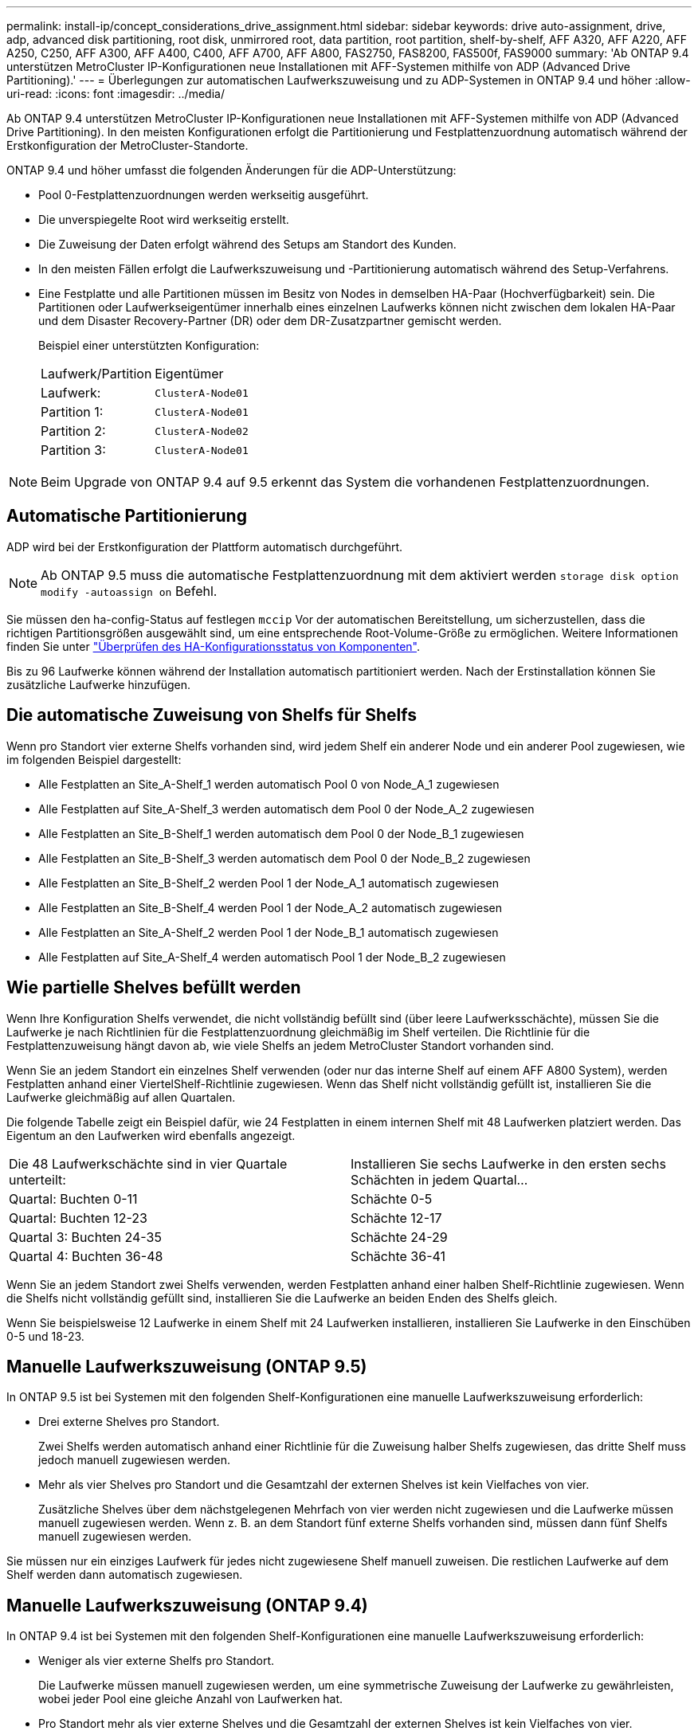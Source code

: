 ---
permalink: install-ip/concept_considerations_drive_assignment.html 
sidebar: sidebar 
keywords: drive auto-assignment, drive, adp, advanced disk partitioning, root disk, unmirrored root, data partition, root partition, shelf-by-shelf, AFF A320, AFF A220, AFF A250, C250, AFF A300, AFF A400, C400, AFF A700, AFF A800, FAS2750, FAS8200, FAS500f, FAS9000 
summary: 'Ab ONTAP 9.4 unterstützen MetroCluster IP-Konfigurationen neue Installationen mit AFF-Systemen mithilfe von ADP (Advanced Drive Partitioning).' 
---
= Überlegungen zur automatischen Laufwerkszuweisung und zu ADP-Systemen in ONTAP 9.4 und höher
:allow-uri-read: 
:icons: font
:imagesdir: ../media/


[role="lead"]
Ab ONTAP 9.4 unterstützen MetroCluster IP-Konfigurationen neue Installationen mit AFF-Systemen mithilfe von ADP (Advanced Drive Partitioning). In den meisten Konfigurationen erfolgt die Partitionierung und Festplattenzuordnung automatisch während der Erstkonfiguration der MetroCluster-Standorte.

ONTAP 9.4 und höher umfasst die folgenden Änderungen für die ADP-Unterstützung:

* Pool 0-Festplattenzuordnungen werden werkseitig ausgeführt.
* Die unverspiegelte Root wird werkseitig erstellt.
* Die Zuweisung der Daten erfolgt während des Setups am Standort des Kunden.
* In den meisten Fällen erfolgt die Laufwerkszuweisung und -Partitionierung automatisch während des Setup-Verfahrens.
* Eine Festplatte und alle Partitionen müssen im Besitz von Nodes in demselben HA-Paar (Hochverfügbarkeit) sein. Die Partitionen oder Laufwerkseigentümer innerhalb eines einzelnen Laufwerks können nicht zwischen dem lokalen HA-Paar und dem Disaster Recovery-Partner (DR) oder dem DR-Zusatzpartner gemischt werden.
+
Beispiel einer unterstützten Konfiguration:

+
|===


| Laufwerk/Partition | Eigentümer 


| Laufwerk: | `ClusterA-Node01` 


| Partition 1: | `ClusterA-Node01` 


| Partition 2: | `ClusterA-Node02` 


| Partition 3: | `ClusterA-Node01` 
|===



NOTE: Beim Upgrade von ONTAP 9.4 auf 9.5 erkennt das System die vorhandenen Festplattenzuordnungen.



== Automatische Partitionierung

ADP wird bei der Erstkonfiguration der Plattform automatisch durchgeführt.


NOTE: Ab ONTAP 9.5 muss die automatische Festplattenzuordnung mit dem aktiviert werden `storage disk option modify -autoassign on` Befehl.

Sie müssen den ha-config-Status auf festlegen `mccip` Vor der automatischen Bereitstellung, um sicherzustellen, dass die richtigen Partitionsgrößen ausgewählt sind, um eine entsprechende Root-Volume-Größe zu ermöglichen. Weitere Informationen finden Sie unter link:https://docs.netapp.com/us-en/ontap-metrocluster/install-ip/task_sw_config_verify_haconfig.html["Überprüfen des HA-Konfigurationsstatus von Komponenten"].

Bis zu 96 Laufwerke können während der Installation automatisch partitioniert werden. Nach der Erstinstallation können Sie zusätzliche Laufwerke hinzufügen.



== Die automatische Zuweisung von Shelfs für Shelfs

Wenn pro Standort vier externe Shelfs vorhanden sind, wird jedem Shelf ein anderer Node und ein anderer Pool zugewiesen, wie im folgenden Beispiel dargestellt:

* Alle Festplatten an Site_A-Shelf_1 werden automatisch Pool 0 von Node_A_1 zugewiesen
* Alle Festplatten auf Site_A-Shelf_3 werden automatisch dem Pool 0 der Node_A_2 zugewiesen
* Alle Festplatten an Site_B-Shelf_1 werden automatisch dem Pool 0 der Node_B_1 zugewiesen
* Alle Festplatten an Site_B-Shelf_3 werden automatisch dem Pool 0 der Node_B_2 zugewiesen
* Alle Festplatten an Site_B-Shelf_2 werden Pool 1 der Node_A_1 automatisch zugewiesen
* Alle Festplatten an Site_B-Shelf_4 werden Pool 1 der Node_A_2 automatisch zugewiesen
* Alle Festplatten an Site_A-Shelf_2 werden Pool 1 der Node_B_1 automatisch zugewiesen
* Alle Festplatten auf Site_A-Shelf_4 werden automatisch Pool 1 der Node_B_2 zugewiesen




== Wie partielle Shelves befüllt werden

Wenn Ihre Konfiguration Shelfs verwendet, die nicht vollständig befüllt sind (über leere Laufwerksschächte), müssen Sie die Laufwerke je nach Richtlinien für die Festplattenzuordnung gleichmäßig im Shelf verteilen. Die Richtlinie für die Festplattenzuweisung hängt davon ab, wie viele Shelfs an jedem MetroCluster Standort vorhanden sind.

Wenn Sie an jedem Standort ein einzelnes Shelf verwenden (oder nur das interne Shelf auf einem AFF A800 System), werden Festplatten anhand einer ViertelShelf-Richtlinie zugewiesen. Wenn das Shelf nicht vollständig gefüllt ist, installieren Sie die Laufwerke gleichmäßig auf allen Quartalen.

Die folgende Tabelle zeigt ein Beispiel dafür, wie 24 Festplatten in einem internen Shelf mit 48 Laufwerken platziert werden. Das Eigentum an den Laufwerken wird ebenfalls angezeigt.

|===


| Die 48 Laufwerkschächte sind in vier Quartale unterteilt: | Installieren Sie sechs Laufwerke in den ersten sechs Schächten in jedem Quartal... 


 a| 
Quartal: Buchten 0-11
 a| 
Schächte 0-5



 a| 
Quartal: Buchten 12-23
 a| 
Schächte 12-17



 a| 
Quartal 3: Buchten 24-35
 a| 
Schächte 24-29



 a| 
Quartal 4: Buchten 36-48
 a| 
Schächte 36-41

|===
Wenn Sie an jedem Standort zwei Shelfs verwenden, werden Festplatten anhand einer halben Shelf-Richtlinie zugewiesen. Wenn die Shelfs nicht vollständig gefüllt sind, installieren Sie die Laufwerke an beiden Enden des Shelfs gleich.

Wenn Sie beispielsweise 12 Laufwerke in einem Shelf mit 24 Laufwerken installieren, installieren Sie Laufwerke in den Einschüben 0-5 und 18-23.



== Manuelle Laufwerkszuweisung (ONTAP 9.5)

In ONTAP 9.5 ist bei Systemen mit den folgenden Shelf-Konfigurationen eine manuelle Laufwerkszuweisung erforderlich:

* Drei externe Shelves pro Standort.
+
Zwei Shelfs werden automatisch anhand einer Richtlinie für die Zuweisung halber Shelfs zugewiesen, das dritte Shelf muss jedoch manuell zugewiesen werden.

* Mehr als vier Shelves pro Standort und die Gesamtzahl der externen Shelves ist kein Vielfaches von vier.
+
Zusätzliche Shelves über dem nächstgelegenen Mehrfach von vier werden nicht zugewiesen und die Laufwerke müssen manuell zugewiesen werden. Wenn z. B. an dem Standort fünf externe Shelfs vorhanden sind, müssen dann fünf Shelfs manuell zugewiesen werden.



Sie müssen nur ein einziges Laufwerk für jedes nicht zugewiesene Shelf manuell zuweisen. Die restlichen Laufwerke auf dem Shelf werden dann automatisch zugewiesen.



== Manuelle Laufwerkszuweisung (ONTAP 9.4)

In ONTAP 9.4 ist bei Systemen mit den folgenden Shelf-Konfigurationen eine manuelle Laufwerkszuweisung erforderlich:

* Weniger als vier externe Shelfs pro Standort.
+
Die Laufwerke müssen manuell zugewiesen werden, um eine symmetrische Zuweisung der Laufwerke zu gewährleisten, wobei jeder Pool eine gleiche Anzahl von Laufwerken hat.

* Pro Standort mehr als vier externe Shelves und die Gesamtzahl der externen Shelves ist kein Vielfaches von vier.
+
Zusätzliche Shelves über dem nächstgelegenen Mehrfach von vier werden nicht zugewiesen und die Laufwerke müssen manuell zugewiesen werden.



Wenn Laufwerke manuell zugewiesen werden, sollten Sie Festplatten symmetrisch zuweisen, wobei jeder Pool eine gleiche Anzahl von Laufwerken zugewiesen ist. Wenn die Konfiguration beispielsweise zwei Storage-Shelfs an jedem Standort umfasst, würden Sie ein Shelf zum lokalen HA-Paar und ein Shelf zum Remote HA-Paar verwenden:

* Weisen Sie die Hälfte der Festplatten auf Site_A-Shelf_1 dem Pool 0 von Node_A_1 zu.
* Weisen Sie die Hälfte der Festplatten auf site_A-Shelf_1 dem Pool 0 von Node_A_2 zu.
* Weisen Sie die Hälfte der Festplatten auf Site_A-Shelf_2 Pool 1 von Node_B_1 zu.
* Weisen Sie die Hälfte der Festplatten auf Site_A-Shelf_2 Pool 1 von Node_B_2 zu.
* Weisen Sie die Hälfte der Festplatten auf Site_B-Shelf_1 dem Pool 0 von Node_B_1 zu.
* Weisen Sie die Hälfte der Festplatten auf Site_B-Shelf_1 dem Pool 0 von Node_B_2 zu.
* Weisen Sie die Hälfte der Festplatten auf Site_B-Shelf_2 Pool 1 von Node_A_1 zu.
* Weisen Sie die Hälfte der Festplatten auf Site_B-Shelf_2 Pool 1 von Node_A_2 zu.




== Hinzufügen von Shelfs zu einer vorhandenen Konfiguration

Die automatische Laufwerkszuweisung unterstützt das symmetrische Hinzufügen von Shelfs zu einer vorhandenen Konfiguration.

Beim Hinzufügen neuer Shelves wendet das System dieselbe Zuweisungsrichtlinie auf neu hinzugefügte Shelfs an. Wenn beispielsweise bei einem einzelnen Shelf pro Standort ein zusätzliches Shelf hinzugefügt wird, wenden die Systeme die vierteljährlichen Regeln für die Zuweisung von Shelfs auf das neue Shelf an.

.Verwandte Informationen
link:concept_required_mcc_ip_components_and_naming_guidelines_mcc_ip.html["Erforderliche MetroCluster IP-Komponenten und Namenskonventionen"]

https://docs.netapp.com/ontap-9/topic/com.netapp.doc.dot-cm-psmg/home.html["Festplatten- und Aggregatmanagement"^]



== ADP- und Festplattenzuordnungsunterschiede nach System in MetroCluster IP-Konfigurationen

Der Betrieb von ADP (Advanced Drive Partitioning) und die automatische Festplattenzuordnung in MetroCluster IP Konfigurationen variiert je nach Systemmodell.


NOTE: In Systemen mit ADP werden Aggregate mithilfe von Partitionen erstellt, in denen jedes Laufwerk in die Partitionen P1, P2 und P3 partitioniert wird. Das Root-Aggregat wird mithilfe von P3-Partitionen erstellt.

Sie müssen die MetroCluster-Grenzwerte für die maximale Anzahl unterstützter Laufwerke und anderer Richtlinien einhalten.

https://hwu.netapp.com["NetApp Hardware Universe"]



=== ADP und Festplattenzuordnung auf AFF A320-Systemen

|===


| Richtlinie | Laufwerke pro Standort | Zuweisungsregeln für Laufwerke | ADP-Layout für Root-Partition 


 a| 
Minimal empfohlene Laufwerke (pro Standort)
 a| 
48 Laufwerke
 a| 
Die Laufwerke auf jedem externen Shelf werden in zwei gleiche Gruppen (Hälften) aufgeteilt. Jedes halbe Shelf wird automatisch einem separaten Pool zugewiesen.
 a| 
Ein Shelf wird von dem lokalen HA-Paar verwendet. Das zweite Shelf wird vom Remote HA-Paar verwendet.

Partitionen auf jedem Shelf werden verwendet, um das Root-Aggregat zu erstellen. Jedes der beiden Plexe im Root-Aggregat enthält die folgenden Partitionen::
+
--
* Acht Partitionen für Daten
* Zwei Paritätspartitionen
* Zwei Ersatzpartitionen


--




 a| 
Mindestens unterstützte Laufwerke (pro Standort)
 a| 
24 Laufwerke
 a| 
Die Laufwerke sind in vier gleiche Gruppen unterteilt. Jedes Quartals-Shelf wird automatisch einem separaten Pool zugewiesen.
 a| 
Jedes der beiden Plexe im Root-Aggregat enthält die folgenden Partitionen:

* Drei Partitionen für Daten
* Zwei Paritätspartitionen
* Eine Ersatzpartition


|===


=== ADP- und Festplattenzuweisung auf AFF A150 und AFF A220 Systemen

|===


| Richtlinie | Laufwerke pro Standort | Zuweisungsregeln für Laufwerke | ADP-Layout für Root-Partition 


 a| 
Minimal empfohlene Laufwerke (pro Standort)
 a| 
Nur interne Laufwerke
 a| 
Die internen Laufwerke sind in vier gleiche Gruppen unterteilt. Jede Gruppe wird automatisch einem separaten Pool zugewiesen, und jeder Pool wird einem separaten Controller in der Konfiguration zugewiesen.


NOTE: Die Hälfte der internen Laufwerke bleibt vor der Konfiguration von MetroCluster unzugewiesen.
 a| 
Das lokale HA-Paar verwendet zwei Quartale. Die anderen zwei Quartale werden von dem Remote HA-Paar verwendet.

Das Root-Aggregat enthält die folgenden Partitionen in jedem Plex:

* Drei Partitionen für Daten
* Zwei Paritätspartitionen
* Eine Ersatzpartition




 a| 
Mindestens unterstützte Laufwerke (pro Standort)
 a| 
16 interne Laufwerke
 a| 
Die Laufwerke sind in vier gleiche Gruppen unterteilt. Jedes Quartals-Shelf wird automatisch einem separaten Pool zugewiesen.

Zwei Viertel auf einem Regal können den gleichen Pool haben. Der Pool wird basierend auf dem Knoten ausgewählt, der das Quartal besitzt:

* Wenn der Eigentümer des lokalen Knotens ist, wird Pool0 verwendet.
* Wenn der Remote-Knoten im Besitz ist, wird Pool1 verwendet.


Ein Shelf mit den Quartalen Q1 bis Q4 kann beispielsweise folgende Aufgaben haben:

* Q1: Node_A_1 pool0
* Q2: Node_A_2 pool0
* Q3: Node_B_1 pool1
* Q4:Node_B_2 Pool1



NOTE: Die Hälfte der internen Laufwerke bleibt vor der Konfiguration von MetroCluster unzugewiesen.
 a| 
Jedes der beiden Plexe im Root-Aggregat enthält die folgenden Partitionen:

* Zwei Partitionen für Daten
* Zwei Paritätspartitionen
* Keine Ersatzteile


|===


=== ADP und Festplattenzuordnung auf AFF C250 und AFF A250 Systemen

|===


| Richtlinie | Laufwerke pro Standort | Zuweisungsregeln für Laufwerke | ADP-Layout für Root-Partition 


 a| 
Minimal empfohlene Laufwerke (pro Standort)
 a| 
48 Laufwerke
 a| 
Die Laufwerke auf jedem externen Shelf werden in zwei gleiche Gruppen (Hälften) aufgeteilt. Jedes halbe Shelf wird automatisch einem separaten Pool zugewiesen.
 a| 
Ein Shelf wird von dem lokalen HA-Paar verwendet. Das zweite Shelf wird vom Remote HA-Paar verwendet.

Partitionen auf jedem Shelf werden verwendet, um das Root-Aggregat zu erstellen. Das Root-Aggregat enthält die folgenden Partitionen in jedem Plex:

* Acht Partitionen für Daten
* Zwei Paritätspartitionen
* Zwei Ersatzpartitionen




 a| 
Mindestens unterstützte Laufwerke (pro Standort)
 a| 
Nur 16 interne Laufwerke
 a| 
Die Laufwerke sind in vier gleiche Gruppen unterteilt. Jedes Quartals-Shelf wird automatisch einem separaten Pool zugewiesen.
 a| 
Jedes der beiden Plexe im Root-Aggregat enthält die folgenden Partitionen:

* Zwei Partitionen für Daten
* Zwei Paritätspartitionen
* Keine Ersatzpartitionen


|===


=== ADP und Festplattenzuordnung auf AFF A300 Systemen

|===


| Richtlinie | Laufwerke pro Standort | Zuweisungsregeln für Laufwerke | ADP-Layout für Root-Partition 


 a| 
Minimal empfohlene Laufwerke (pro Standort)
 a| 
48 Laufwerke
 a| 
Die Laufwerke auf jedem externen Shelf werden in zwei gleiche Gruppen (Hälften) aufgeteilt. Jedes halbe Shelf wird automatisch einem separaten Pool zugewiesen.
 a| 
Ein Shelf wird von dem lokalen HA-Paar verwendet. Das zweite Shelf wird vom Remote HA-Paar verwendet.

Partitionen auf jedem Shelf werden verwendet, um das Root-Aggregat zu erstellen. Das Root-Aggregat enthält die folgenden Partitionen in jedem Plex:

* Acht Partitionen für Daten
* Zwei Paritätspartitionen
* Zwei Ersatzpartitionen




 a| 
Mindestens unterstützte Laufwerke (pro Standort)
 a| 
24 Laufwerke
 a| 
Die Laufwerke sind in vier gleiche Gruppen unterteilt. Jedes Quartals-Shelf wird automatisch einem separaten Pool zugewiesen.
 a| 
Jedes der beiden Plexe im Root-Aggregat enthält die folgenden Partitionen:

* Drei Partitionen für Daten
* Zwei Paritätspartitionen
* Eine Ersatzpartition


|===


=== ADP und Festplattenzuweisung auf AFF C400 und AFF A400 Systemen

|===


| Richtlinie | Laufwerke pro Standort | Zuweisungsregeln für Laufwerke | ADP-Layout für Root-Partition 


 a| 
Minimal empfohlene Laufwerke (pro Standort)
 a| 
96 Laufwerke
 a| 
Laufwerke werden automatisch Shelf-für-Shelf zugewiesen.
 a| 
Jedes der beiden Plexe im Root-Aggregat enthält:

* 20 Partitionen für Daten
* Zwei Paritätspartitionen
* Zwei Ersatzpartitionen




 a| 
Mindestens unterstützte Laufwerke (pro Standort)
 a| 
24 Laufwerke
 a| 
Die Laufwerke sind in vier gleiche Gruppen (Quartale) unterteilt. Jedes Quartals-Shelf wird automatisch einem separaten Pool zugewiesen.
 a| 
Jedes der beiden Plexe im Root-Aggregat enthält:

* Drei Partitionen für Daten
* Zwei Paritätspartitionen
* Eine Ersatzpartition


|===


=== ADP und Festplattenzuordnung auf AFF A700 Systemen

|===


| Richtlinie | Laufwerke pro Standort | Zuweisungsregeln für Laufwerke | ADP-Layout für Root-Partition 


 a| 
Minimal empfohlene Laufwerke (pro Standort)
 a| 
96 Laufwerke
 a| 
Laufwerke werden automatisch Shelf-für-Shelf zugewiesen.
 a| 
Jedes der beiden Plexe im Root-Aggregat enthält:

* 20 Partitionen für Daten
* Zwei Paritätspartitionen
* Zwei Ersatzpartitionen




 a| 
Mindestens unterstützte Laufwerke (pro Standort)
 a| 
24 Laufwerke
 a| 
Die Laufwerke sind in vier gleiche Gruppen (Quartale) unterteilt. Jedes Quartals-Shelf wird automatisch einem separaten Pool zugewiesen.
 a| 
Jedes der beiden Plexe im Root-Aggregat enthält:

* Drei Partitionen für Daten
* Zwei Paritätspartitionen
* Eine Ersatzpartition


|===


=== ADP und Festplattenzuweisung auf AFF C800 und AFF A800 Systemen

|===


| Richtlinie | Laufwerke pro Standort | Zuweisungsregeln für Laufwerke | ADP-Layout für Root-Aggregat 


 a| 
Minimal empfohlene Laufwerke (pro Standort)
 a| 
Interne Laufwerke und 96 externe Laufwerke
 a| 
Die internen Partitionen sind in vier gleiche Gruppen (Quartiere) unterteilt. Jedes Quartal wird automatisch einem separaten Pool zugewiesen. Die Laufwerke auf den externen Shelfs werden automatisch Shelf-einzeln zugewiesen, wobei allen Laufwerken in jedem Shelf einer der vier Nodes in der MetroCluster-Konfiguration zugewiesen ist.
 a| 
Das Root-Aggregat wird mit 12 Root-Partitionen auf dem internen Shelf erstellt.

Jedes der beiden Plexe im Root-Aggregat enthält:

* Acht Partitionen für Daten
* Zwei Paritätspartitionen
* Zwei Ersatzpartitionen




 a| 
Mindestens unterstützte Laufwerke (pro Standort)
 a| 
Nur 24 interne Laufwerke
 a| 
Die internen Partitionen sind in vier gleiche Gruppen (Quartiere) unterteilt. Jedes Quartal wird automatisch einem separaten Pool zugewiesen.
 a| 
Das Root-Aggregat wird mit 12 Root-Partitionen auf dem internen Shelf erstellt.

Jedes der beiden Plexe im Root-Aggregat enthält:

* Drei Partitionen für Daten
* Zwei Paritätspartitionen
* Eine Ersatzpartitionen


|===


=== ADP und Festplattenzuordnung auf AFF A900-Systemen

|===


| Richtlinie | Shelves pro Standort | Zuweisungsregeln für Laufwerke | ADP-Layout für Root-Partition 


 a| 
Minimal empfohlene Laufwerke (pro Standort)
 a| 
96 Laufwerke
 a| 
Laufwerke werden automatisch Shelf-für-Shelf zugewiesen.
 a| 
Jedes der beiden Plexe im Root-Aggregat enthält:

* 20 Partitionen für Daten
* Zwei Paritätspartitionen
* Zwei Ersatzpartitionen




 a| 
Mindestens unterstützte Laufwerke (pro Standort)
 a| 
24 Laufwerke
 a| 
Die Laufwerke sind in vier gleiche Gruppen (Quartale) unterteilt. Jedes Quartals-Shelf wird automatisch einem separaten Pool zugewiesen.
 a| 
Jedes der beiden Plexe im Root-Aggregat enthält:

* Drei Partitionen für Daten
* Zwei Paritätspartitionen
* Eine Ersatzpartition


|===


=== Festplattenzuordnung bei FAS2750 Systemen

|===


| Richtlinie | Laufwerke pro Standort | Zuweisungsregeln für Laufwerke | ADP-Layout für Root-Partition 


 a| 
Minimal empfohlene Laufwerke (pro Standort)
 a| 
24 interne Laufwerke und 24 externe Laufwerke
 a| 
Die internen und externen Regale sind in zwei gleiche Hälften unterteilt. Jede Hälfte wird automatisch einem anderen Pool zugewiesen
 a| 
Keine Angabe



 a| 
Minimal unterstützte Laufwerke (pro Standort) (aktiv/Passiv HA-Konfiguration)
 a| 
Nur interne Laufwerke
 a| 
Manuelle Zuweisung erforderlich
 a| 
Keine Angabe

|===


=== Festplattenzuordnung bei FAS8200 Systemen

|===


| Richtlinie | Laufwerke pro Standort | Zuweisungsregeln für Laufwerke | ADP-Layout für Root-Partition 


 a| 
Minimal empfohlene Laufwerke (pro Standort)
 a| 
48 Laufwerke
 a| 
Die Laufwerke auf den externen Shelfs sind in zwei gleiche Gruppen (Hälften) unterteilt. Jedes halbe Shelf wird automatisch einem separaten Pool zugewiesen.
 a| 
Keine Angabe



 a| 
Minimal unterstützte Laufwerke (pro Standort) (aktiv/Passiv HA-Konfiguration)
 a| 
24 Laufwerke
 a| 
Manuelle Zuweisung erforderlich.
 a| 
Keine Angabe

|===


=== Festplattenzuordnung auf FAS500f Systemen

|===


| Richtlinie | Laufwerke pro Standort | Zuweisungsregeln für Laufwerke | ADP-Layout für Root-Partition 


 a| 
Minimal empfohlene Laufwerke (pro Standort)
 a| 
48 Laufwerke
 a| 
Laufwerke werden automatisch Shelf-für-Shelf zugewiesen.
 a| 
Keine Angabe



 a| 
Mindestens unterstützte Laufwerke (pro Standort)
 a| 
24 Laufwerke
 a| 
Die Laufwerke sind in vier gleiche Gruppen unterteilt. Jedes Quartals-Shelf wird automatisch einem separaten Pool zugewiesen.
 a| 
Keine Angabe

|===


=== Festplattenzuordnung bei FAS9000 Systemen

|===


| Richtlinie | Laufwerke pro Standort | Zuweisungsregeln für Laufwerke | ADP-Layout für Root-Partition 


 a| 
Minimal empfohlene Laufwerke (pro Standort)
 a| 
96 Laufwerke
 a| 
Laufwerke werden automatisch Shelf-für-Shelf zugewiesen.
 a| 
Keine Angabe



 a| 
Mindestens unterstützte Laufwerke (pro Standort)
 a| 
48 Laufwerke
 a| 
Die Laufwerke auf den Shelfs sind in zwei gleiche Gruppen (Hälften) unterteilt. Jedes halbe Shelf wird automatisch einem separaten Pool zugewiesen.
 a| 
Minimal unterstützte Laufwerke (pro Standort) (aktiv/Passiv HA-Konfiguration)

|===


=== Festplattenzuordnung auf FAS9500 Systemen

|===


| Richtlinie | Shelves pro Standort | Zuweisungsregeln für Laufwerke | ADP-Layout für Root-Partition 


 a| 
Minimal empfohlene Laufwerke (pro Standort)
 a| 
96 Laufwerke
 a| 
Laufwerke werden automatisch Shelf-für-Shelf zugewiesen.
 a| 
Keine Angabe



 a| 
Mindestens unterstützte Laufwerke (pro Standort)
 a| 
24 Laufwerke
 a| 
Die Laufwerke sind in vier gleiche Gruppen (Quartale) unterteilt. Jedes Quartals-Shelf wird automatisch einem separaten Pool zugewiesen.
 a| 
Minimal unterstützte Laufwerke (pro Standort) (aktiv/Passiv HA-Konfiguration)

|===